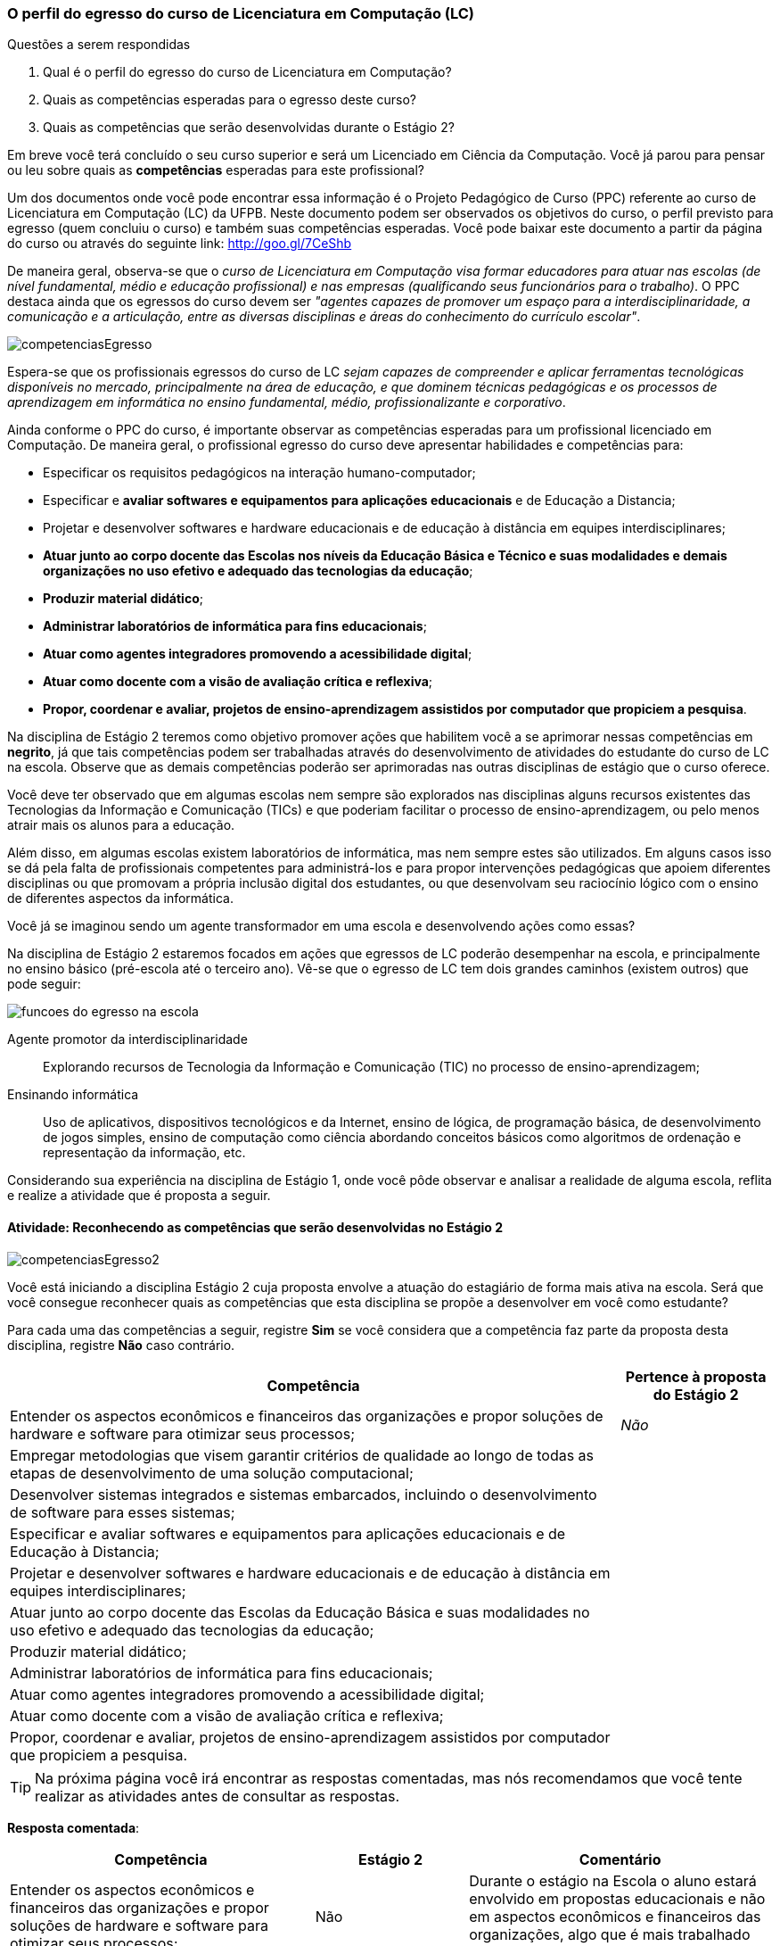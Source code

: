 === O perfil do egresso do curso de Licenciatura em Computação (LC)

.Questões a serem respondidas
****
. Qual é o perfil do egresso do curso de Licenciatura em Computação?
. Quais as competências esperadas para o egresso deste curso?
. Quais as competências que serão desenvolvidas durante o Estágio 2?
****

Em breve você terá concluído o seu curso superior e será um Licenciado
em Ciência da Computação. Você já parou para pensar ou leu sobre quais
as *competências* esperadas para este profissional?

Um dos documentos onde você pode encontrar essa informação é o Projeto
Pedagógico de Curso (PPC) referente ao curso de Licenciatura em
Computação (LC) da UFPB. Neste documento podem ser observados os
objetivos do curso, o perfil previsto para egresso (quem concluiu o
curso) e também suas competências esperadas. Você pode baixar este
documento a partir da página do curso ou através do seguinte link:
http://goo.gl/7CeShb

De maneira geral, observa-se que o _curso de Licenciatura em
Computação visa formar educadores para atuar nas escolas (de nível
fundamental, médio e educação profissional) e nas empresas
(qualificando seus funcionários para o trabalho)_. O PPC destaca ainda
que os egressos do curso devem ser _"agentes capazes de promover
um espaço para a interdisciplinaridade, a comunicação e a articulação,
entre as diversas disciplinas e áreas do conhecimento do currículo
escolar"_.

image::images/novas/competenciasEgresso.png[scaledwidth="80%", align="center"]

Espera-se que os profissionais egressos do curso de LC _sejam capazes
de compreender e aplicar ferramentas tecnológicas disponíveis no
mercado, principalmente na área de educação, e que dominem técnicas
pedagógicas e os processos de aprendizagem em informática no ensino
fundamental, médio, profissionalizante e corporativo_.

Ainda conforme o PPC do curso, é importante observar as competências
esperadas para um profissional licenciado em Computação. De maneira
geral, o profissional egresso do curso deve apresentar habilidades e
competências para:

*  Especificar os requisitos pedagógicos na interação humano-computador;
* Especificar e *avaliar softwares e equipamentos para aplicações educacionais* e de Educação a Distancia;
* Projetar e desenvolver softwares e hardware educacionais e de educação à distância em equipes interdisciplinares;
* *Atuar junto ao corpo docente das Escolas nos níveis da Educação Básica e Técnico e suas modalidades e demais organizações no uso efetivo e adequado das tecnologias da educação*;
* *Produzir material didático*;
* *Administrar laboratórios de informática para fins educacionais*;
* *Atuar como agentes integradores promovendo a acessibilidade digital*;
* *Atuar como docente com a visão de avaliação crítica e reflexiva*;
* *Propor, coordenar e avaliar, projetos de ensino-aprendizagem assistidos por computador que propiciem a pesquisa*.


Na disciplina de Estágio 2 teremos como objetivo promover ações que
habilitem você a se aprimorar nessas competências em *negrito*, já que tais competências
podem ser trabalhadas através do desenvolvimento de atividades do estudante do curso de LC
na escola. Observe que as demais competências poderão ser aprimoradas nas outras disciplinas
de estágio que o curso oferece.

Você deve ter observado que em algumas escolas nem sempre são
explorados nas disciplinas alguns recursos existentes das Tecnologias
da Informação e Comunicação (TICs) e que poderiam facilitar o processo
de ensino-aprendizagem, ou pelo menos atrair mais os alunos para a
educação.

Além disso, em algumas escolas existem laboratórios de informática,
mas nem sempre estes são utilizados. Em alguns casos isso se dá pela
falta de profissionais competentes para administrá-los e para propor
intervenções pedagógicas que apoiem diferentes disciplinas ou que
promovam a própria inclusão digital dos estudantes, ou que desenvolvam
seu raciocínio lógico com o ensino de diferentes aspectos da
informática.

Você já se imaginou sendo um agente transformador em uma escola e
desenvolvendo ações como essas?

Na disciplina de Estágio 2 estaremos focados em ações que egressos de
LC poderão desempenhar na escola, e principalmente no ensino básico
(pré-escola até o terceiro ano). Vê-se que o egresso de LC tem dois
grandes caminhos (existem outros) que pode seguir:

//.Possíveis funções que o egresso em LC pode desempenhar na Escola.
image::images/egresso/funcoes-do-egresso-na-escola.png[scaledwidth="70%", align="center"]

Agente promotor da interdisciplinaridade:: Explorando recursos de
Tecnologia da Informação e Comunicação (TIC) no processo de
ensino-aprendizagem;

Ensinando informática:: Uso de aplicativos, dispositivos tecnológicos
e da Internet, ensino de lógica, de programação básica, de
desenvolvimento de jogos simples, ensino de computação como ciência
abordando conceitos básicos como algoritmos de ordenação e
representação da informação, etc.

Considerando sua experiência na disciplina de Estágio 1, onde você
pôde observar e analisar a realidade de alguma escola, reflita e
realize a atividade que é proposta a seguir.


==== Atividade: Reconhecendo as competências que serão desenvolvidas no Estágio 2

++++
<simpara>
<ulink url="atividade">
<inlinemediaobject>
<imageobject>
<imagedata fileref="images/pagina-com-atividade.svg"/>
</imageobject>
</inlinemediaobject></ulink></simpara>
++++

image::images/novas/competenciasEgresso2.png[scaledwidth="80%", align="center"]

Você está iniciando a disciplina Estágio 2 cuja proposta envolve a atuação do estagiário de forma mais ativa na escola.
Será que você consegue reconhecer quais as competências que esta
disciplina se propõe a desenvolver em você como estudante?

Para cada uma das competências a seguir, registre *Sim* se você
considera que a competência faz parte da proposta desta disciplina,
registre *Não* caso contrário.

[cols="8,2", valign="middle"]
|===
|Competência |  Pertence à proposta do Estágio 2

| Entender os aspectos econômicos e financeiros das organizações e propor soluções de hardware e software para otimizar seus processos;
| _Não_

| Empregar metodologias que visem garantir critérios de qualidade ao longo de todas as etapas de desenvolvimento de uma solução computacional;
|

| Desenvolver sistemas integrados e sistemas embarcados, incluindo o desenvolvimento de software para esses sistemas;
|

| Especificar e avaliar softwares e equipamentos para aplicações educacionais e de Educação à Distancia;
|

| Projetar e desenvolver softwares e hardware educacionais e de educação à distância em equipes interdisciplinares;
|

| Atuar junto ao corpo docente das Escolas da Educação Básica  e suas modalidades no uso efetivo e adequado das tecnologias da educação;
|

| Produzir material didático;
|

| Administrar laboratórios de informática para fins educacionais;
|

| Atuar como agentes integradores promovendo a acessibilidade digital;
|

| Atuar como docente com a visão de avaliação crítica e reflexiva;
|

| Propor, coordenar e avaliar, projetos de ensino-aprendizagem assistidos por computador que propiciem a pesquisa.
|

|===

////
// Nesse formato a geração da tabela ficou errada.

[cols="8,2^", options="header",valign="middle"]
|====
^| Competência |  Pertence à proposta do Estágio 2
| Entender os aspectos econômicos e financeiros das organizações e propor soluções de hardware e software para otimizar seus processos; | _Não_
| Empregar metodologias que visem garantir critérios de qualidade ao longo de todas as etapas de desenvolvimento de uma solução computacional; |
| Desenvolver sistemas integrados e sistemas embarcados, incluindo o desenvolvimento de software para esses sistemas; |
| Especificar e avaliar softwares e equipamentos para aplicações educacionais e de Educação à Distancia; |
| Projetar e desenvolver softwares e hardware educacionais e de educação à distância em equipes interdisciplinares; |
| Atuar junto ao corpo docente das Escolas da Educação Básica  e suas modalidades no uso efetivo e adequado das tecnologias da educação; |
| Produzir material didático; |
| Administrar laboratórios de informática para fins educacionais; |
| Atuar como agentes integradores promovendo a acessibilidade digital; |
| Atuar como docente com a visão de avaliação crítica e reflexiva; |
| Propor, coordenar e avaliar, projetos de ensino-aprendizagem assistidos por computador que propiciem a pesquisa. |
|====

////


TIP: Na próxima página você irá encontrar as respostas
comentadas, mas nós recomendamos que você tente realizar as atividades
antes de consultar as respostas.

<<<

*Resposta comentada*:

[cols="4,2,4", valign="middle"]
|====
| Competência |  Estágio 2 | Comentário

| Entender os aspectos econômicos e financeiros das organizações e propor soluções de hardware e software para otimizar seus processos;
| Não
| Durante o estágio na Escola o aluno estará envolvido em propostas educacionais e não em aspectos econômicos e financeiros das organizações, algo que é mais trabalhado em cursos como Sistemas de Informação.

| Empregar metodologias que visem garantir critérios de qualidade ao longo de todas as etapas de desenvolvimento de uma solução computacional;
| Não
| Durante o estágio na escola você estará realizando uma atuação mais focada no ensino e não no desenvolvimento de software, onde devem ser considerados os aspectos de qualidade e o uso de metodologias que garantam tal qualidade.

| Desenvolver sistemas integrados e sistemas embarcados, incluindo o desenvolvimento de software para esses sistemas;
| Não
| Durante o seu estágio na escola você não estará desenvolvendo nenhum hardware ou software embarcado.

| Especificar e avaliar softwares e equipamentos para aplicações educacionais e de Educação à Distancia;
| Não
| Para assegurar a possível atuação do licenciado na escola no futuro, o Estágio 2 deverá ser realizado presencialmente na escola. As atividades de educação à distância poderão ser realizadas em outras disciplinas. O Estágio 2 se dedica exclusivamente a atividades presenciais nas escolas.

| Projetar e desenvolver softwares e hardware educacionais e de educação à distância em equipes interdisciplinares;
| Não
| A proposta do Estágio 2 é a utilização de softwares+hardware na escola com fins educacionais. O desenvolvimento de sistemas não faz parte da proposta do estágio. Talvez você desenvolva algum pequeno software com fins educativos (presenciais), mas apenas o seu desenvolvimento sem a utilização na escola não servirá como proposta para o seu estágio.

| Atuar junto ao corpo docente das Escolas da Educação Básica  e suas modalidades no uso efetivo e adequado das tecnologias da educação;
| Sim
| Esta é a principal proposta do Estágio 2.

| Produzir material didático;
| Sim
| Vale ressaltar que a produção do material deverá obrigatoriamente ser associada a sua utilização. Somente a produção do material sem a utilização na escola não poderá ser considerada uma proposta válida de atividade para Estágio 2.

| Administrar laboratórios de informática para fins educacionais;
| Sim
| Vale ressaltar que administrar o laboratório com fins educacionais não significa ser suporte técnico do laboratório, mas sim garantir que o laboratório esteja preparado com softwares que possam ser explorados para fins educacionais e auxiliar os professores na utilização desses softwares durante suas aulas. Atividades como conserto de máquinas devem ser delegadas à equipe de suporte técnico da escola e não devem ser o foco do seu estágio.

| Atuar como agentes integradores promovendo a acessibilidade digital;
| Sim
| Promover a acessibilidade digital na escola faz parte da proposta do Estágio 2.

| Atuar como docente com a visão de avaliação crítica e reflexiva;
| Sim
| A atuação como docente é uma das principais competências trabalhadas no Estágio 2.

| Propor, coordenar e avaliar, projetos de ensino-aprendizagem assistidos por computador que propiciem a pesquisa.
| Sim
| Na disciplina de Estágio 1 o aluno é convocado para observar a escola. No Estágio 2 ele deverá realizar uma intervenção. Portanto, a atividade de propor, coordenar e avaliar um projeto faz parte da proposta do Estágio 2.

|====

////

[cols="8,2^,12", options="header",valign="middle"]
|====
^| Competência |  Estágio 2 ^| Comentário
| Entender os aspectos econômicos e financeiros das organizações e propor soluções de hardware e software para otimizar seus processos; | Não | Durante o estágio na Escola o aluno estará envolvido em propostas educacionais e não em aspectos econômicos e financeiros das organizações, algo que é mais trabalhado em cursos como Sistemas de Informação.
| Empregar metodologias que visem garantir critérios de qualidade ao longo de todas as etapas de desenvolvimento de uma solução computacional; | Não | Durante o estágio na escola você estará realizando uma atuação mais focada no ensino e não no desenvolvimento de software, onde devem ser considerados os aspectos de qualidade e o uso de metodologias que garantam tal qualidade.
| Desenvolver sistemas integrados e sistemas embarcados, incluindo o desenvolvimento de software para esses sistemas; | Não | Durante o seu estágio na escola você não estará desenvolvendo nenhum hardware ou software embarcado.
| Especificar e avaliar softwares e equipamentos para aplicações educacionais e de Educação à Distancia; | Não | Para assegurar a possível atuação do licenciado na escola no futuro, o Estágio 2 deverá ser realizado presencialmente na escola. As atividades de educação à distância poderão ser realizadas em outras disciplinas. O Estágio 2 se dedica exclusivamente a atividades presenciais nas escolas.
| Projetar e desenvolver softwares e hardware educacionais e de educação à distância em equipes interdisciplinares; | Não | A proposta do Estágio 2 é a utilização de softwares+hardware na escola com fins educacionais. O desenvolvimento de sistemas não faz parte da proposta do estágio. Talvez você desenvolva algum pequeno software com fins educativos (presenciais), mas apenas o seu desenvolvimento sem a utilização na escola não servirá como proposta para o seu estágio.
| Atuar junto ao corpo docente das Escolas da Educação Básica  e suas modalidades no uso efetivo e adequado das tecnologias da educação; | Sim | Esta é a principal proposta do Estágio 2.
| Produzir material didático; | Sim | Vale ressaltar que a produção do material deverá obrigatoriamente ser associada a sua utilização. Somente a produção do material sem a utilização na escola não poderá ser considerada uma proposta válida de atividade para Estágio 2.
| Administrar laboratórios de informática para fins educacionais; | Sim | Vale ressaltar que administrar o laboratório com fins educacionais não significa ser suporte técnico do laboratório, mas sim garantir que o laboratório esteja preparado com softwares que possam ser explorados para fins educacionais e auxiliar os professores na utilização desses softwares durante suas aulas. Atividades como conserto de máquinas devem ser delegadas à equipe de suporte técnico da escola e não devem ser o foco do seu estágio.
| Atuar como agentes integradores promovendo a acessibilidade digital; | Sim | Promover a acessibilidade digital na escola faz parte da proposta do Estágio 2.
| Atuar como docente com a visão de avaliação crítica e reflexiva; | Sim | A atuação como docente é uma das principais competências trabalhadas no Estágio 2.
| Propor, coordenar e avaliar, projetos de ensino-aprendizagem assistidos por computador que propiciem a pesquisa. | Sim | Na disciplina de Estágio 1 o aluno é convocado para observar a escola. No Estágio 2 ele deverá realizar uma intervenção. Portanto, a atividade de propor, coordenar e avaliar um projeto faz parte da proposta do Estágio 2.
|====

////

[TIP]
.Feedback
====

Embora o licenciado em computação seja capacitado para codificar
softwares, durante o Estágio 2 ele estará desenvolvendo as suas
competências relacionadas ao ensino na escola.

As competências para o desenvolvimento de software, principalmente software comercial, não fazem parte da proposta do Estágio 2.

O Estágio 2 deverá ser realizado, obrigatoriamente, em uma escola. Esta escola não precisa ser a mesma do Estágio 1 (embora esta seja uma recomendação).

====

